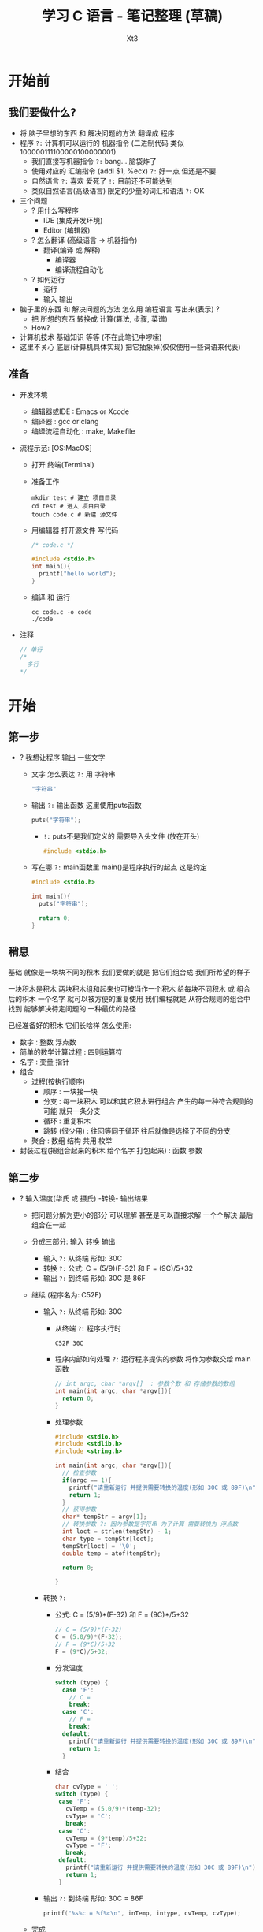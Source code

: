 #+TITLE: 学习 C 语言 - 笔记整理 (草稿)
#+AUTHOR: Xt3
#+OPTIONS: html-postamble:nil html-style:nil tex:nil
#+HTML_DOCTYPE: html5
#+HTML_HEAD:<link href="/testwebsite/css/org.css" rel="stylesheet"></link>

#+version: 0.1


* COMMENT Generate
#+BEGIN_SRC lisp
(gen-with-frame "Learn C"
                #P"articles/learn-c.html")
#+END_SRC

* 开始前
** 我们要做什么?
- 将 脑子里想的东西 和 解决问题的方法 翻译成 程序 
- 程序 ~?:~ 计算机可以运行的 机器指令 (二进制代码 类似100000111100000100000001)
  - 我们直接写机器指令 ~?:~ bang... 脑袋炸了
  - 使用对应的 汇编指令 (addl $1, %ecx) ~?:~ 好一点 但还是不要
  - 自然语言 ~?:~ 喜欢 爱死了 ~!:~ 目前还不可能达到
  - 类似自然语言(高级语言) 限定的少量的词汇和语法 ~?:~ OK
- 三个问题
  - ? 用什么写程序
    - IDE (集成开发环境)
    - Editor (编辑器)
  - ? 怎么翻译 (高级语言 -> 机器指令)
    - 翻译(编译 或 解释) 
      - 编译器
      - 编译流程自动化
  - ? 如何运行
    - 运行
    - 输入 输出
- 脑子里的东西 和 解决问题的方法 怎么用 编程语言 写出来(表示) ?
  - 把 所想的东西 转换成 计算(算法, 步骤, 菜谱)
  - How?
- 计算机技术 基础知识 等等 (不在此笔记中啰嗦)
- 这里不关心 底层(计算机具体实现) 把它抽象掉(仅仅使用一些词语来代表)

** 准备
- 开发环境
  - 编辑器或IDE : Emacs or Xcode
  - 编译器 : gcc or clang
  - 编译流程自动化 : make, Makefile
- 流程示范: [OS:MacOS]
  - 打开 终端(Terminal)
  - 准备工作
    #+BEGIN_SRC shell :dir ~/
mkdir test # 建立 项目目录
cd test # 进入 项目目录
touch code.c # 新建 源文件
    #+END_SRC
  - 用编辑器 打开源文件 写代码
    #+BEGIN_SRC C
/* code.c */

#include <stdio.h>
int main(){
  printf("hello world");
}
    #+END_SRC
  - 编译 和 运行
    #+BEGIN_SRC shell :dir ~/test
cc code.c -o code
./code
    #+END_SRC
- 注释
  #+BEGIN_SRC C
// 单行 
/*
  多行
,*/
#+END_SRC


* 开始

** 第一步
- ? 我想让程序 输出 一些文字
  - 文字 怎么表达 ~?:~ 用 字符串
    #+BEGIN_SRC C
"字符串"
    #+END_SRC
  - 输出 ~?:~ 输出函数 这里使用puts函数
    #+BEGIN_SRC C
puts("字符串");
    #+END_SRC
    - ~!:~ puts不是我们定义的 需要导入头文件 (放在开头)
      #+BEGIN_SRC C
#include <stdio.h>
      #+END_SRC
  - 写在哪 ~?:~ main函数里 main()是程序执行的起点 这是约定
    #+BEGIN_SRC C
#include <stdio.h>

int main(){
  puts("字符串");
  
  return 0;
}    
    #+END_SRC
** 稍息
基础 就像是一块块不同的积木 我们要做的就是 把它们组合成 我们所希望的样子

一块积木是积木 两块积木组和起来也可被当作一个积木
给每块不同积木 或 组合后的积木 一个名字 就可以被方便的重复使用
我们编程就是 从符合规则的组合中 找到 能够解决待定问题的 一种最优的路径

已经准备好的积木 它们长啥样 怎么使用:
- 数字 : 整数 浮点数
- 简单的数学计算过程 : 四则运算符
- 名字 : 变量 指针
- 组合
  - 过程(按执行顺序) 
    - 顺序 : 一块接一块
    - 分支 : 每一块积木 可以和其它积木进行组合 产生的每一种符合规则的可能 就只一条分支
    - 循环 : 重复积木
    - 跳转 (很少用) : 往回等同于循环 往后就像是选择了不同的分支
  - 聚合 : 数组 结构 共用 枚举
- 封装过程(把组合起来的积木 给个名字 打包起来) : 函数 参数


** 第二步
- ? 输入温度(华氏 或 摄氏) -转换- 输出结果
  - 把问题分解为更小的部分 可以理解 甚至是可以直接求解 一个个解决 最后组合在一起
  - 分成三部分: 输入 转换 输出 
    - 输入 ~?:~ 从终端 形如: 30C
    - 转换 ~?:~ 公式: C = (5/9)(F-32) 和 F = (9C)/5+32
    - 输出 ~?:~ 到终端 形如: 30C 是 86F
  - 继续 (程序名为: C52F)
    - 输入 ~?:~ 从终端 形如: 30C
      - 从终端 ~?:~ 程序执行时
        #+BEGIN_SRC shell
C52F 30C        
        #+END_SRC
      - 程序内部如何处理 ~?:~ 运行程序提供的参数 将作为参数交给 main函数
        #+BEGIN_SRC c
// int argc, char *argv[]  : 参数个数 和 存储参数的数组
int main(int argc, char *argv[]){
  return 0;
}
        #+END_SRC
      - 处理参数
        #+BEGIN_SRC c
#include <stdio.h>
#include <stdlib.h>
#include <string.h>

int main(int argc, char *argv[]){
  // 检查参数
  if(argc == 1){
    printf("请重新运行 并提供需要转换的温度(形如 30C 或 89F)\n");
    return 1;
  }
  // 获得参数
  char* tempStr = argv[1];
  // 转换参数 ?: 因为参数是字符串 为了计算 需要转换为 浮点数
  int loct = strlen(tempStr) - 1;
  char type = tempStr[loct];
  tempStr[loct] = '\0';
  double temp = atof(tempStr);
  
  return 0;
  
}
        #+END_SRC
    - 转换 ~?:~ 
      - 公式: C = (5/9)*(F-32) 和 F = (9C)*/5+32
        #+BEGIN_SRC c
// C = (5/9)*(F-32)
C = (5.0/9)*(F-32);
// F = (9*C)/5+32
F = (9*C)/5+32;
        #+END_SRC
      - 分发温度
        #+BEGIN_SRC c
switch (type) {
  case 'F': 
    // C =
    break;
  case 'C': 
    // F =
    break;
  default:
    printf("请重新运行 并提供需要转换的温度(形如 30C 或 89F)\n");
    return 1;
  }        
        #+END_SRC
      - 结合
        #+BEGIN_SRC c
char cvType = ' ';
switch (type) {
 case 'F':
   cvTemp = (5.0/9)*(temp-32);
   cvType = 'C';
   break;
 case 'C':
   cvTemp = (9*temp)/5+32;
   cvType = 'F';
   break;
 default:
   printf("请重新运行 并提供需要转换的温度(形如 30C 或 89F)\n");
   return 1;
 }
        #+END_SRC
    - 输出 ~?:~ 到终端 形如: 30C = 86F
      #+BEGIN_SRC c
printf("%s%c = %f%c\n", inTemp, intype, cvTemp, cvType);
      #+END_SRC
  - 完成
    #+BEGIN_SRC c
#include <stdio.h>
#include <stdlib.h>
#include <string.h>

int main(int argc, char *argv[]){
  // 检查参数
  if(argc == 1){
    printf("请重新运行 并提供需要转换的温度(形如 30C 或 89F)\n");
    return 1;
  }
  // 获得参数
  char* tempStr = argv[1];
  // 转换参数 ?: 因为参数是字符串 为了计算 需要转换为 浮点数
  int loct = strlen(tempStr) - 1;
  char type = tempStr[loct];
  tempStr[loct] = '\0';
  double temp = atof(tempStr);

  // C = (5/9)(F-32) 和 F = (9C)/5+32
  double cvTemp = 0;
  char cvType = ' ';
  switch (type) {
  case 'F':
    cvTemp = (5.0/9)*(temp-32);
    cvType = 'C';
    break;
  case 'C':
    cvTemp = (9*temp)/5+32;
    cvType = 'F';
    break;
  default:
    printf("请重新运行 并提供需要转换的温度(形如 30C 或 89F)\n");
    return 1;
  }
  printf("%d%c = %f%c\n", (int)temp, type, cvTemp, cvType);
  return 0;

}
    #+END_SRC

* 基础

** 类型
- 类型 : 代表 分配的内存空间大小 将实际大小进行抽象
- 类型
  - 基本
    - 整 : int (short, long) ([un]signed 默认有符号)
    - 字符 : char ([un]signed 依实现)
    - 浮点 : float, double (long double)
    - 空 : void
    - 枚举 : enum
    - 指针
    - 函数  
  - 派生
    - 数组
    - 结构
    - 共用
- Modifiers 修饰符 : unsigned, signed, short, long

表示范围
- <limit.h>

定长整型
- <stdint.h>

类型别名 : Typedef
#+BEGIN_SRC C
typedef unsigned char byte;

int* a[10];
//
typedef int* t; // t 代表 int *类型
t a[10];

int (*a)[10];
typedef int t[10]; // t 代表 10个int组成的数组类型
t *a;

typedef struct {
  int x;
  int y;
}point;
point pa, pb;

// 函数
typedef void (*func)(int);
void some(func f);

// 不同之处
#define iptr int*
iptr a, b; // int* a, b; a和b不同类型
typedef int* iptr;
iptr a, b; // a和b 同型
  #+END_SRC

** 变量
- 变量 : 内存地址 编译时将变量名替换为地址
- Identifier 标识符 : 名字
  - 数字:0~9 大小写:A~Za~z 下划线:_ (非数字开头)
- 作用域 生命周期
  - 作用域 : 全局 文件内静态 局部({}块内)
    - 文件内静态 : 全局变量 前加上static 则作用域只在当前文件内
  - 存储期 : 静态 自动 动态
    - 静态 : 全局变量 指定static的变量 从程序开始到结束
    - 自动 : 其它变量 生存在{}块内 (栈实现)
    - 动态 : 从 malloc()分配 到 free()为止
    - 存储类型修饰符
      - auto (过时)
      - static
      - register
      - extern : 使用 其它文件中定义的 变量或函数
- 全局 和 静态 变量 自动初始化 为 0或NULL
- Qualifiers 限定符
  - const : 常量
    - 指针
      - 指向常量的 : const int *a; == int const *a; : 指向const int型的指针 *a不可 a可 : 指向的值不可变
      - 指向非常量的常量 : int * const a; : 指向int型的const指针 *a可变 a不可 : 指向的值可变
      - 指向常量的常量 : int const * const a; : 都不允许改写
  - volatile : 不稳定 变量值可能被其它例程改变
  - register : 强制变量存放到寄存器    
  - restrict : 声明时 告诉编译器 指针没有别名
    #+BEGIN_SRC C
  void add(int size, double* restrict arr1, const double* restrict arr2)  {}
  double v1[] = {1.0, 2.0};
  double v2[] = {1.0, 2.0};
  add(2, v1, v2);

  double* v3 = v1;
  add(2, v1, v3); // Error
  
    #+END_SRC

** 数
- 整数
  #+BEGIN_SRC C
123
-789

// 进制表示法
31 // 十进制
025 // 八进制 0开头
0x19 // 十六进制 0x开头
  #+END_SRC
- 浮点数(小数)
  #+BEGIN_SRC C
123.3
.3, 3. // 省略部分
1.2e2, 1.2e-2 // 科学计数法
1.32 // 默认 double类型
1.32f // 指明是 float类型 
  #+END_SRC
** 真值
- 非0即真
** 字符
- 字符 : 'a'
- 内部表示 : 整数
  - ASCII编码 ?
    - 编码 ?
- 特殊字符(转义)
  | ~\a~   | alert           |
  | ~\b~  | backspace       |
  | ~\t~  | horizontal tab  |
  | ~\n~  | new line        |
  | ~\v~  | vertical tab    |
  | ~\f~  | form feed       |
  | ~\r~  | carriage return |
  | ~\[n]~ | 八进制          |
  | ~\x[n]~ | 十六进制        |
- 例
  #+BEGIN_SRC C
printf("%d\n", 'n');       //-> 110
printf("%d\n", '\n');      //-> 10
printf("%c\n", '\156'); //-> n

printf("%d %d %d", '0', '\0', 0 ); //-> 48 0 0
  #+END_SRC

** 数组
- 声明和初始化
  #+BEGIN_SRC c
/// 一维
int c[3] = {1, 2, 3};
int c[] = {1, 2, 3}; // 可省略 元素个数  
int c[3] = {1}; // 整数自动补0 字符补\0

/// 二维
int a[2][2] = {1,2,3,4};
int a[][2] = {1,2,3,4}; // 可省略第一维元素个数
int a[][2] = { { 1, 2 },
               { 3, 4 },
               { 5, 6 } };
int a[2][2] = {{1} {2}}; // 部分

/// 更高维度 类似 : 数组的 数组的 数组 ...

  #+END_SRC
- 注意
  #+BEGIN_SRC c
// 声明后 大小 不可变  没有边界检查

// 声明和初始化 不能分开, 不能通过 赋值 进行初始化
int c[3];
c = {1,2,3}; // Error

// Memberwise Initialization (C99)
int a[3][2] = { [0][1] = 9, [2][1] = 8 };  
  #+END_SRC

** 字符串
- 字符串 : '\0' 结尾的字符序列
- 如何表示 ~?:~ 字符 数组|指针 或 字面量(读入自动转换)
  #+BEGIN_SRC C
char str[] = {'a', 'b', 'c', '\0'};
char str[] = "abc";
char s[] = "a\0bc"; //-> a

char* str = "abc";

// 空字符串
char str[] = ""  
char str[] = {'\0'} //== {0}
  #+END_SRC

** 指针
- 声明 定义 使用
- 计算 : ptr+N == 当前指针的数据类型的长度 乘 N

** 数组 与 指针
- 数组名(数组变量) : 数组的起始地址 (使用&运算符 结果是其本身 &s == s)
  - 不能指向其他地方 即不接受赋值操作
    - 不分配任何空间 编译器在出现它的地方把它替换成数组的起始地址
  - 不同维
    - int a[10]
      - a : int类型的指针
      - &a : 10个int数组的指针
    - int arr[rows][cols]
      - arr : cols个 int数组的 指针
      - &arr : rows*cols个 int数组的 指针
- 退化(信息的丢失) : 数组赋给指针变量 指针变量只会包含数组的起始地址
- 数组 还是 指针 ?: 函数参数的形式声明 则为指针
- [] 语法糖 : p[i] -> *(p+i)
  - p[i] == i[p] (可以 但不要这么做)

Example
#+BEGIN_SRC c
#include <stdio.h>

int main(){
  int a[3] = {0, 1, 2};
  printf("%p, %p\n", a, &a); 
  printf("%p, %p\n", a+1, (&a)+1);
  // | 0x7fff4fc1090c     | 0x7fff4fc1090c      |
  // | 0x7fff4fc10910 | 4 | 0x7fff4fc10918 | 12 |

  int (*p)[3] = a;
  printf("%d, %d\n", p[0][0], p[0][1]); // == *((*p)+1)) == (*p)[1] 
  p = &a;
  printf("%d, %d\n", p[0][0], p[0][1]);
  // 0 1
  
  int a2[2][3] = {{1, 3, 2}, {5, 6, 7}};
  printf("%p, %p\n", a2, &a2); 
  printf("%p, %p\n", a2+1, (&a2)+1);
  // | 0x7fff5a5c68f0               | 0x7fff5a5c68f0                 |
  // | 0x7fff5a5c68fc | 3x4(int)=12 | 0x7fff5a5c6908 | 2x3x4(int)=24 |
  printf("%d, %d\n", 0xfc-0xf0, 0x908-0x8f0);
  
  p = a2;
  printf("%d, %d\n", p[0][0], p[0][2]); // 1 2
  printf("%d, %d\n", p[1][0], p[1][2]); // 5 7

  p = &a2; 
  printf("%d, %d\n", p[0][0], p[0][2]); // 1 2
  printf("%d, %d\n", p[1][0], p[1][2]); // 5 7

  return 0;
}
  #+END_SRC

** 运算符
- , : 逗链的值 为 最后表达式的值
  - a=(1+2, 3+3, 3+8); // a=11
- Assignment 赋值
  - = (Assign equal)
  - 复合赋值 : +=(Assign equal) 等等
- 二元操作符 注意: a<b<c 与 a<b && b<c 不同 
    
*** Arithmetic 算术
- + Add
- - Subtract
- * Multiply
- / Divide
- % Modulus
  - 正 % 正 -> 正 (其它取决于 编译器)
- ++ Increment
- -- Decrement
*** Logical 逻辑
- && (And)
- || (Or)
- ! (Not)
- ?: (Ternary)
*** Relational 关系 (比较)
- == (Equal)
- != (Not equal)
- >  (Greater than)
- <  (Less than)
- >= (Greater than equal)
- <= (Less than equal)
*** Bitwise 位运算
- 逻辑
  - & (and 与)
  - | (or 或)
  - ^ (xor 异或)
  - ~ (one's complement 取反) 
- 位移
  - << (shift left 左移)
  - >> (shift right 右移)
    - 算术右移: 补1
    - 逻辑右移: 补0
*** Data 数据
- sizeof()
- [] : array subscript
- & : address
- * : value of 解引用 (for pointer)
- -> : Structure dereference (for pointer)
- . : Structure reference

**** sizeof
- sizeof : 在存储器中占 多少字节
  - 编译器 根据 类型的大小 或 变量声明的类型的大小 来返回相应的值
  - 只是 向编译器询问 所以只在编译器知道对象大小的情况下使用
- 参数: 类型名|变量名 Ex.(sizeof(char))
- 返回值: size_t (unsigned int)
- Ex.
  #+BEGIN_SRC c
sizeof(int) // 4 
sizeof(3) // 4 (3 -> int)
sizeof('a') // 4 int

/// String
sizeof("Turtles!") // 9 == 8个字符 + '\0'

/// Array
// sizeof(数组名) -> 数组的大小 包括'\0'
char i[] = {1,2,3}; sizeof(i);    // 3
char s[5] = "How?"; sizeof(s);    // 5 
// sizeof(指针名) -> 4|8 (bit:32|64)
char *t = s; sizeof(t);  

char ssa[][4] = {"abc","def","ghi"};
sizeof(ssa); // 12
sizeof(ssa[0]); // 4
sizeof(ssa)/sizeof(ssa[0]); // length == 3

char **ss = {"abc","def","ghi"};
sizeof(ss);     // 8
sizeof(*ss);     // 8
#+END_SRC
** 控制流程
顺序 分支 循环(递归)
- 条件分支 : if switch
  - switch
    - 条件: 整型表达式(可包含: 运算符 函数调用)
    - case : 整型常量(常量表达式 常量运算)
    - break
- 循环 : while do-while for
- 跳转 : goto (label)

** 函数
- 把 部分程序 封装起来 并 给一个名字 方便重复使用
- 定义
- 调用
  - 在调用之前 先定义 或 显示声明
  - 参数的 计算顺序 不确定 (依赖:编译器)
- 返回值

*** 函数指针
Example
#+BEGIN_SRC C
int (*name)(int, int) = someFunc;
name(1, 2);

// name == &name

typedef int (*f_name) (int, int);
f_name name = someFunc;

// 函数指针数组
int (*names[12])(int, int) = {NULL};
//or:
typedef int (*name) (int, int);
name names[12] = {NULL};
#+END_SRC

** 结构 共用 枚举
*** Enum 枚举
- 定义 声明 使用
  #+BEGIN_SRC c
enum animal { Dog, Cat, Monkey, Invalid }; // Dog == 0
enum animal { Dog=3, Cat, Monkey, Invalid }; // Dog == 3, Cat == 4


emu animal selected;

switch (selected = select()){
  case Dog : dog(); break;
  case Cat : cat(); break;
  case Monkey : monkey(); break;
  default error();
}
  #+END_SRC
*** Struct 结构
- 值类型 : 赋值时拷贝
- 声明 定义 初始化 使用
  #+BEGIN_SRC c
struct point {
  int x;
  int y;
};
struct point pa, pb;
//
struct point {
  int x;
  int y;
}pa,pb;
//  
typedef struct {
  int x;
  int y;
}point;
point pa, pb;

// 初始化
struct point pa = {3, 5};
struct point pa = {.x=3, .y=5}; // [C99]
// 使用
pa.x = 3;
// 结构指针
struct point *pc = &pa;
(*pc).x
pc->x

  #+END_SRC

**** 结构数组
#+BEGIN_SRC c
struct complex_struct {
	double x, y;
} a[4];
#+END_SRC
**** bitfield 位段(位域)
#+BEGIN_SRC c
struct Name {
  unsigned vname1:bit1;
  unsigned vname2:bit2;
  // ...
};

//
struct record{
  char* name;
  int refcount : 4;
  unsigned dirty : 1;
};
#+END_SRC
**** 包含自指向的指针
#+BEGIN_SRC c
// Errro
typedef struct {
  char* item;
  Node next;
}* Node;

// ->
typedef struct node {
  char* item;
  struct node* next;
}* Node;
// or
struct node;
typedef struct node* Node; 
struct node {
  char* item;
  Nodenext;
};
// or
struct node {
  char* item;
  struct node* next;
};
typedef struct node* Node;
#+END_SRC
**** 域 在 结构中的字节偏移量
- <stddef.h> : offsetof() : offsetof(structs, f)

*** Union 共用
- 声明 定义 初始化 使用
  #+BEGIN_SRC c
union Data {
  int i;
  char c;
};
union Data some = {88}; // 初始化 需要与第一个类型一致
printf("Int:%d", some.i);
printf("Char:%c", some.c);

  #+END_SRC

** 动态内存分配
- 在堆上分配空间
- 函数
  - 分配: malloc, calloc, realloc,
    - 一段空间 : void *malloc(size_t size);
    - 一段空间 并 清零 : void *calloc(unsigned n, unsigned size); (空间长度: n*size)
    - 重新分配 (变大或变小) : void *realloc(void *ptr, size_t size); (将ptr指向的空间大小 改为size)
  - 释放: free
    - void free(void *ptr);
  - 填充: memset
    - memset(ptr, n, size);
- 示例
  #+BEGIN_SRC C
int *p = (int*)malloc(sizeof(int));
free(p);

int *array = (int*)calloc(3, sizeof(int));
free(array);

double *d = (double*)malloc(sizeof(double));
int *i = (int*)realloc(d, sizeof(int));
free(d);
free(i);

  #+END_SRC

* 高级

** IO
*** 标准输入输出
- 字符 : getchar, putchar
- 字符串 : gets, puts
- 格式化 : scanf, printf, sscanf, sprintf  

*** 文件
- <stdio.h>
- 表示 : FILE型
  - stdin, stdout, stderr 都是指向 FILE型 的指针
- 开关: fopen, fclose
  - 方式 : r, w, a, rb, wb, ab,  r+, w+, a+, rb+, wb+, ab+
    - r|rb (read) : 读 文件需存在
    - w|wb (write) : 写 文件需不存在
    - a|ab (append) : 追加 文件需不存在
    - r+|rb+ : 读 写从头
    - w+|wb+ : 读 写覆盖整个文件
    - a+|ab+ : 读 追加写
  - Ex.
    #+BEGIN_SRC c
FILE *fp;
// 打开 : fopen(fname, mode)
fp = fopen("abc", "r");

if(fp == null)
  error();
else
  // 关闭
  fclose(fp);
    #+END_SRC
- 读写 : fscanf, fprintf; fgetc, fputc, fgets, fread, fwrite
  - Ex.
    #+BEGIN_SRC c
/// 字符读写
// 单个字符
fgetc(fp);
fputc('a', fp);
// 格式化 读写
fscanf(fp, "%d", &x);
fprintf(fp, "%d", x);

/// 二进制读写
int x = 3;
fwrite(&x, sizeof(int), 1, fp);
fread(&x, sizeof(int), 1, fp);
int a[10];
fwrite(a, sizeof(int), 10, fp);
fread(a, sizeof(int), 10, fp);
    #+END_SRC
- 定位 : fseek, ftell, rewind
  - fseek(文件指针, 移动的字节数(字面量时需加后缀"L"), 起始点(首:SEEK-SET:0, 当前:SEEK-CUR:1, 尾:SEEK-END:2))
  - ftell : 当前位置(位移量)
  - rewind : 文件的位置指针 重回文件开头
** Process
- fork, waitpid, exec
- signal

** String
- <string.h>
- 长度 : strlen
- 比较 : strcmp, strncmp, memcmp (返回值: +:s1>s2 -:s1<s2, 0:s1==s2, )
- 复制 : strcpy(D,S), strncpy, memcpy, memmove, strdup
- 连接 : strcat(D,S), strncat
- 搜索 : strchr, strrchr, strstr, index, rindex
- 填充 : memset
- 分割 : strtok, strtok_r
- 转换
  - 大小写 : strupr strlwr
  - ->(int|long, double) : atoi, atof


** 预处理
- 预定义名
  - __LINE__ : 当前编译行的行号
  - __FILE__ : 文件名
  - __DATA__ : 程序创建日期
  - __TIME__ : 程序创建时间
  - __STDC__ : 当前编译器 是否符合标准C  是:1
- 头文件 : #include : 会读取头文件中内容 插入主文件
  - <> : 在存放 C库函数头文件 的目录 中找
  - "" : 优先在当前目录找 (或指定路径)
- 宏
  - 创建 : #define
  - 撤销#define的定义 : #undef
  - 编译前被替换掉 运行时无法改变
  - 对象式宏(变量式)
    #+BEGIN_SRC c
#define PI 3.14    
    #+END_SRC
  - 函数式宏
    #+BEGIN_SRC c
// 最外层括号 用于 保证优先级
#define ADD_ONE(x) ((x) + 1)  // ((3) + 1) <- ADD_ONE(3)

#define putsa(str) ( putchar('\a'), puts(str); )
if (na)
  putsa("a");
// -> ( putchar('\a'), puts("a") );

//
#define device_init_wakeup(dev,val)             \
  do {                                          \
    device_can_wakeup(dev) = !!(val);           \
    device_set_wakeup_enable(dev,val);          \
  } while(0)

// 带可变参数 : ... 和 #__VA_ARGS__ (? ##__VA_ARGS__)
#define showlist(...) printf(#__VA_ARGS__)
    #+END_SRC
    - 规则
      - 1 外部使用括号 保证优先级
      - 2 内部 所有参数出现的地方 使用括号
      - 3 出现多次 要考虑 可能被多次求值 是否有副作用
  - 运算符 : #, ## , defined()
    #+BEGIN_SRC c
// #运算符 : 用于创建字符串 (只用于 函数式宏)
// #运算符后面应该跟一个形参 中间可有空格或Tab    
#define STR(s) #s
STR(hello 	world) //  "hello 	world"
STR(123\\12) // "123\12"

// ##运算符 : 把前后两个预处理Token 连接成一个
#define CONCAT(a, b) a##b
CONCAT(con, cat)

// 展开成两个#号
#define HASH_HASH # ## #
    #+END_SRC
- 条件编译 : #if, #else, #elif, #ifdef, #ifndef, #endif
  #+BEGIN_SRC c  
#ifdef SPANISH
char *greeting = "Hola";
#else
char *greeting = "Hello";
#endif
// SPANISH宏定义与否会改变这段代码的编译方式

// defined() : 预处理操作符
#if !defined(AIR)
#endif

#define RED 1
#define BLUE 2

#if COLOR == RED
//...
#elif COLOR == BLUE
//...
#endif
  #+END_SRC
- 改变行号 : #line
  #+BEGIN_SRC c
// #line 行号["文件名"]
#line 30"text.c"
printf("%d", __LINE__); // 30
  #+END_SRC
- 设定编译器状态 : #progma 参数
  - message参数 : 编译信息输出窗口中输出的相信
  - code_seg : 设置程序中 函数代码 存放的代码段
  - once : 保证头文件被编译一次
- 编译器报错退出 : #error : #error UNKNOWN TARGET MACHINE
  - 编译器遇到这个预处理指示就报错退出 错误信息就是UNKNOWN TARGET MACHINE
- #warning


* 概念
- 头文件
  - 导入
- 字面量
- 作用域 生命周期
- 声明 定义
- 关键字 保留字
- 变量

** 声明
- 理解
  - 从 名字 开始读 然后 根据优先级顺序读
  - 优先级 从 高到低
    - 括号内
    - 后缀操作符
      - () : 函数
      - [] : 数组
    - 前缀操作符 : * : 表示 指向 某某 的指针
  - const, volatile 后跟
    - 类型说明符 则作用于 类型说明符
    - 其它情况 作用于 左边紧邻的指针星号
- Ex.
  - char * const *(*next)()
    - 名字 -> 变量名 next
    - 括号内 -> next 是 一个指针
    - 后缀 -> next 是 一个 函数 指针
    - 前缀 -> next 是 一个函数指针  返回 一个指针
    - 剩下 -> next 是 一个函数指针 返回一个指针(指向 一个 类型为char 的常量指针)
  - int (*hoge)[3] : hoge是指针 指向int数组(3个元素)
  

* COMMENT Test
#+BEGIN_SRC C
printf("a %d %d %d", '0', '\0', 0 );

#+END_SRC

#+RESULTS:
: a 48 0 0

